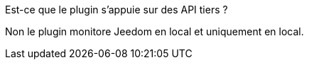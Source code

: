 [panel,primary]
.Est-ce que le plugin s'appuie sur des API tiers ?
--
Non le plugin monitore Jeedom en local et uniquement en local.
--
